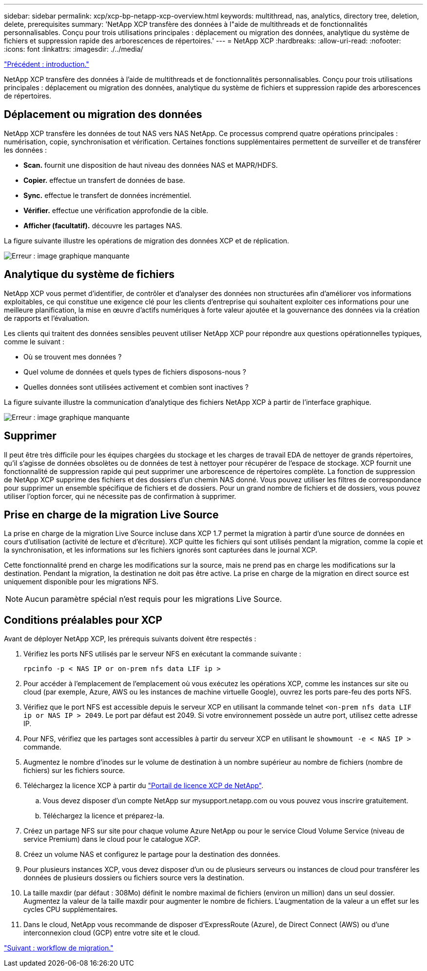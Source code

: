 ---
sidebar: sidebar 
permalink: xcp/xcp-bp-netapp-xcp-overview.html 
keywords: multithread, nas, analytics, directory tree, deletion, delete, prerequisites 
summary: 'NetApp XCP transfère des données à l"aide de multithreads et de fonctionnalités personnalisables. Conçu pour trois utilisations principales : déplacement ou migration des données, analytique du système de fichiers et suppression rapide des arborescences de répertoires.' 
---
= NetApp XCP
:hardbreaks:
:allow-uri-read: 
:nofooter: 
:icons: font
:linkattrs: 
:imagesdir: ./../media/


link:xcp-bp-introduction.html["Précédent : introduction."]

NetApp XCP transfère des données à l'aide de multithreads et de fonctionnalités personnalisables. Conçu pour trois utilisations principales : déplacement ou migration des données, analytique du système de fichiers et suppression rapide des arborescences de répertoires.



== Déplacement ou migration des données

NetApp XCP transfère les données de tout NAS vers NAS NetApp. Ce processus comprend quatre opérations principales : numérisation, copie, synchronisation et vérification. Certaines fonctions supplémentaires permettent de surveiller et de transférer les données :

* *Scan.* fournit une disposition de haut niveau des données NAS et MAPR/HDFS.
* *Copier.* effectue un transfert de données de base.
* *Sync.* effectue le transfert de données incrémentiel.
* *Vérifier.* effectue une vérification approfondie de la cible.
* *Afficher (facultatif).* découvre les partages NAS.


La figure suivante illustre les opérations de migration des données XCP et de réplication.

image:xcp-bp_image1.png["Erreur : image graphique manquante"]



== Analytique du système de fichiers

NetApp XCP vous permet d'identifier, de contrôler et d'analyser des données non structurées afin d'améliorer vos informations exploitables, ce qui constitue une exigence clé pour les clients d'entreprise qui souhaitent exploiter ces informations pour une meilleure planification, la mise en œuvre d'actifs numériques à forte valeur ajoutée et la gouvernance des données via la création de rapports et l'évaluation.

Les clients qui traitent des données sensibles peuvent utiliser NetApp XCP pour répondre aux questions opérationnelles typiques, comme le suivant :

* Où se trouvent mes données ?
* Quel volume de données et quels types de fichiers disposons-nous ?
* Quelles données sont utilisées activement et combien sont inactives ?


La figure suivante illustre la communication d'analytique des fichiers NetApp XCP à partir de l'interface graphique.

image:xcp-bp_image2.png["Erreur : image graphique manquante"]



== Supprimer

Il peut être très difficile pour les équipes chargées du stockage et les charges de travail EDA de nettoyer de grands répertoires, qu'il s'agisse de données obsolètes ou de données de test à nettoyer pour récupérer de l'espace de stockage. XCP fournit une fonctionnalité de suppression rapide qui peut supprimer une arborescence de répertoires complète. La fonction de suppression de NetApp XCP supprime des fichiers et des dossiers d'un chemin NAS donné. Vous pouvez utiliser les filtres de correspondance pour supprimer un ensemble spécifique de fichiers et de dossiers. Pour un grand nombre de fichiers et de dossiers, vous pouvez utiliser l'option forcer, qui ne nécessite pas de confirmation à supprimer.



== Prise en charge de la migration Live Source

La prise en charge de la migration Live Source incluse dans XCP 1.7 permet la migration à partir d'une source de données en cours d'utilisation (activité de lecture et d'écriture). XCP quitte les fichiers qui sont utilisés pendant la migration, comme la copie et la synchronisation, et les informations sur les fichiers ignorés sont capturées dans le journal XCP.

Cette fonctionnalité prend en charge les modifications sur la source, mais ne prend pas en charge les modifications sur la destination. Pendant la migration, la destination ne doit pas être active. La prise en charge de la migration en direct source est uniquement disponible pour les migrations NFS.


NOTE: Aucun paramètre spécial n'est requis pour les migrations Live Source.



== Conditions préalables pour XCP

Avant de déployer NetApp XCP, les prérequis suivants doivent être respectés :

. Vérifiez les ports NFS utilisés par le serveur NFS en exécutant la commande suivante :
+
....
rpcinfo -p < NAS IP or on-prem nfs data LIF ip >
....
. Pour accéder à l'emplacement de l'emplacement où vous exécutez les opérations XCP, comme les instances sur site ou cloud (par exemple, Azure, AWS ou les instances de machine virtuelle Google), ouvrez les ports pare-feu des ports NFS.
. Vérifiez que le port NFS est accessible depuis le serveur XCP en utilisant la commande telnet `<on-prem nfs data LIF ip or NAS IP > 2049`. Le port par défaut est 2049. Si votre environnement possède un autre port, utilisez cette adresse IP.
. Pour NFS, vérifiez que les partages sont accessibles à partir du serveur XCP en utilisant le `showmount -e < NAS IP >` commande.
. Augmentez le nombre d'inodes sur le volume de destination à un nombre supérieur au nombre de fichiers (nombre de fichiers) sur les fichiers source.
. Téléchargez la licence XCP à partir du https://xcp.netapp.com/license/xcp.xwic["Portail de licence XCP de NetApp"^].
+
.. Vous devez disposer d'un compte NetApp sur mysupport.netapp.com ou vous pouvez vous inscrire gratuitement.
.. Téléchargez la licence et préparez-la.


. Créez un partage NFS sur site pour chaque volume Azure NetApp ou pour le service Cloud Volume Service (niveau de service Premium) dans le cloud pour le catalogue XCP.
. Créez un volume NAS et configurez le partage pour la destination des données.
. Pour plusieurs instances XCP, vous devez disposer d'un ou de plusieurs serveurs ou instances de cloud pour transférer les données de plusieurs dossiers ou fichiers source vers la destination.
. La taille maxdir (par défaut : 308Mo) définit le nombre maximal de fichiers (environ un million) dans un seul dossier. Augmentez la valeur de la taille maxdir pour augmenter le nombre de fichiers. L'augmentation de la valeur a un effet sur les cycles CPU supplémentaires.
. Dans le cloud, NetApp vous recommande de disposer d'ExpressRoute (Azure), de Direct Connect (AWS) ou d'une interconnexion cloud (GCP) entre votre site et le cloud.


link:xcp-bp-migration-workflow-overview.html["Suivant : workflow de migration."]
